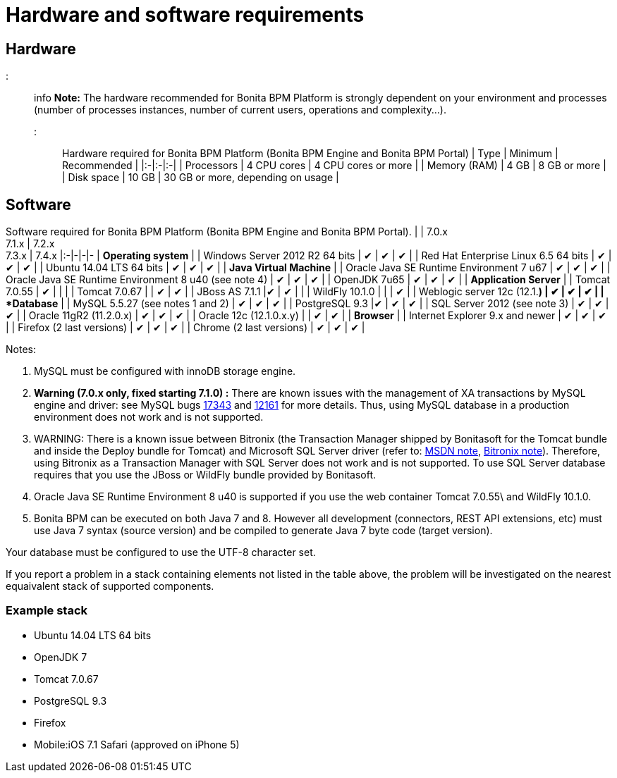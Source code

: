 = Hardware and software requirements

== Hardware

::: info
*Note:* The hardware recommended for Bonita BPM Platform is strongly dependent on your environment and
processes (number of processes instances, number of current users, operations and complexity...).
:::

Hardware required for Bonita BPM Platform (Bonita BPM Engine and Bonita BPM Portal)
| Type | Minimum | Recommended |
|:-|:-|:-|
| Processors | 4 CPU cores | 4 CPU cores or more |
| Memory (RAM) | 4 GB | 8 GB or more |
| Disk space | 10 GB | 30 GB or more, depending on usage |

== Software

Software required for Bonita BPM Platform (Bonita BPM Engine and Bonita BPM Portal).
| | 7.0.x +
7.1.x | 7.2.x +
7.3.x  | 7.4.x
|:-|-|-|-
| *Operating system* |
| Windows Server 2012 R2 64 bits | ✔ | ✔ | ✔ |
| Red Hat Enterprise Linux 6.5 64 bits | ✔ | ✔ |  ✔ |
| Ubuntu 14.04 LTS 64 bits | ✔ | ✔ |  ✔ |
| *Java Virtual Machine* |
| Oracle Java SE Runtime Environment 7 u67 | ✔ | ✔ | ✔ |
| Oracle Java SE Runtime Environment 8 u40 (see note 4) | ✔ | ✔ |  ✔ |
| OpenJDK 7u65 | ✔ | ✔ |  ✔ |
| *Application Server* |
| Tomcat 7.0.55 | ✔ |  | |
| Tomcat 7.0.67 |  | ✔ | ✔ |
| JBoss AS 7.1.1  |✔ | ✔ | |
| WildFly 10.1.0  | | | ✔ |
| Weblogic server 12c (12.1.*) | ✔ | ✔ | ✔ |
| *Database* |
| MySQL 5.5.27 (see notes 1 and 2) | ✔ | ✔ | ✔ |
| PostgreSQL 9.3  |✔ | ✔ | ✔ |
| SQL Server 2012 (see note 3) | ✔ | ✔ | ✔ |
| Oracle 11gR2 (11.2.0.x) | ✔ | ✔ | ✔ |
| Oracle 12c (12.1.0.x.y) | | ✔ | ✔ |
| *Browser* |
| Internet Explorer 9.x and newer | ✔ | ✔ | ✔ |
| Firefox (2 last versions) | ✔ | ✔ | ✔ |
| Chrome (2 last versions) | ✔ | ✔ | ✔ |

Notes:

. MySQL must be configured with innoDB storage engine.
. *Warning (7.0.x only, fixed starting 7.1.0) :* There are known issues with the management of XA transactions by MySQL engine and driver: see MySQL bugs http://bugs.mysql.com/bug.php?id=17343[17343] and http://bugs.mysql.com/bug.php?id=12161[12161] for more details.
Thus, using MySQL database in a production environment does not work and is not supported.
. WARNING: There is a known issue between Bitronix (the Transaction Manager shipped by Bonitasoft for the Tomcat bundle and inside the Deploy bundle for Tomcat) and Microsoft SQL Server driver
(refer to: https://msdn.microsoft.com/en-us/library/aa342335.aspx[MSDN note], http://bitronix-transaction-manager.10986.n7.nabble.com/Failed-to-recover-SQL-Server-Restart-td148.html[Bitronix note]).
Therefore, using Bitronix as a Transaction Manager with SQL Server does not work and is not supported. To use SQL Server database requires that you use the JBoss or WildFly bundle provided by Bonitasoft.
. Oracle Java SE Runtime Environment 8 u40 is supported if you use the web container Tomcat 7.0.55\ and WildFly 10.1.0.
. Bonita BPM can be executed on both Java 7 and 8. However all development (connectors, REST API extensions, etc) must use Java 7 syntax (source version) and be compiled to generate Java 7 byte code (target version).

Your database must be configured to use the UTF-8 character set.

If you report a problem in a stack containing elements not listed in the table above, the problem will be investigated on the nearest equaivalent stack of supported components.

=== Example stack

* Ubuntu 14.04 LTS 64 bits
* OpenJDK 7
* Tomcat 7.0.67
* PostgreSQL 9.3
* Firefox
* Mobile:iOS 7.1 Safari (approved on iPhone 5)
